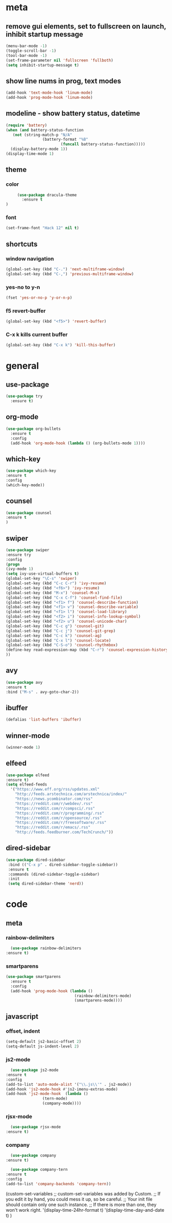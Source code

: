 * meta
** remove gui elements, set to fullscreen on launch, inhibit startup message
   #+BEGIN_SRC emacs-lisp
     (menu-bar-mode -1)
     (toggle-scroll-bar -1) 
     (tool-bar-mode -1)
     (set-frame-parameter nil 'fullscreen 'fullboth)
     (setq inhibit-startup-message t)
   #+END_SRC
** show line nums in prog, text modes
   #+BEGIN_SRC emacs-lisp
     (add-hook 'text-mode-hook 'linum-mode)
     (add-hook 'prog-mode-hook 'linum-mode)
   #+END_SRC
** modeline - show battery status, datetime
   #+BEGIN_SRC emacs-lisp
     (require 'battery)
     (when (and battery-status-function
		(not (string-match-p "N/A"
				     (battery-format "%B"
						     (funcall battery-status-function)))))
       (display-battery-mode 1))
     (display-time-mode 1)
   #+END_SRC
** theme
*** color
   #+BEGIN_SRC emacs-lisp
          (use-package dracula-theme
            :ensure t
     )
   #+END_SRC
*** font
    #+BEGIN_SRC emacs-lisp
      (set-frame-font "Hack 12" nil t)
    #+END_SRC
** shortcuts
*** window navigation
    #+BEGIN_SRC emacs-lisp
      (global-set-key (kbd "C-.") 'next-multiframe-window)
      (global-set-key (kbd "C-,") 'previous-multiframe-window)
    #+END_SRC
*** yes-no to y-n
    #+BEGIN_SRC emacs-lisp
      (fset 'yes-or-no-p 'y-or-n-p)
    #+END_SRC
*** f5 revert-buffer
    #+BEGIN_SRC emacs-lisp
      (global-set-key (kbd "<f5>") 'revert-buffer)
    #+END_SRC
*** C-x k kills current buffer
#+BEGIN_SRC emacs-lisp
  (global-set-key (kbd "C-x k") 'kill-this-buffer)
    #+END_SRC
* general
** use-package
   #+BEGIN_SRC emacs-lisp
     (use-package try
       :ensure t)
   #+END_SRC
** org-mode
   #+BEGIN_SRC emacs-lisp
     (use-package org-bullets
       :ensure t
       :config
       (add-hook 'org-mode-hook (lambda () (org-bullets-mode 1))))
   #+END_SRC
** which-key
   #+BEGIN_SRC emacs-lisp
     (use-package which-key
     :ensure t
     :config
     (which-key-mode))
   #+END_SRC
** counsel
   #+BEGIN_SRC emacs-lisp
     (use-package counsel
     :ensure t
     )
   #+END_SRC
** swiper
   #+BEGIN_SRC emacs-lisp
     (use-package swiper
     :ensure try
     :config
     (progn
     (ivy-mode 1)
     (setq ivy-use-virtual-buffers t)
     (global-set-key "\C-s" 'swiper)
     (global-set-key (kbd "C-c C-r") 'ivy-resume)
     (global-set-key (kbd "<f6>") 'ivy-resume)
     (global-set-key (kbd "M-x") 'counsel-M-x)
     (global-set-key (kbd "C-x C-f") 'counsel-find-file)
     (global-set-key (kbd "<f1> f") 'counsel-describe-function)
     (global-set-key (kbd "<f1> v") 'counsel-describe-variable)
     (global-set-key (kbd "<f1> l") 'counsel-load-library)
     (global-set-key (kbd "<f2> i") 'counsel-info-lookup-symbol)
     (global-set-key (kbd "<f2> u") 'counsel-unicode-char)
     (global-set-key (kbd "C-c g") 'counsel-git)
     (global-set-key (kbd "C-c j") 'counsel-git-grep)
     (global-set-key (kbd "C-c k") 'counsel-ag)
     (global-set-key (kbd "C-x l") 'counsel-locate)
     (global-set-key (kbd "C-S-o") 'counsel-rhythmbox)
     (define-key read-expression-map (kbd "C-r") 'counsel-expression-history)
     ))
   #+END_SRC
** avy
   #+BEGIN_SRC emacs-lisp
     (use-package avy
     :ensure t
     :bind ("M-s" . avy-goto-char-2))
   #+END_SRC
** ibuffer
   #+BEGIN_SRC emacs-lisp
     (defalias 'list-buffers 'ibuffer)
   #+END_SRC
** winner-mode
   #+BEGIN_SRC emacs-lisp
     (winner-mode 1)
   #+END_SRC
** elfeed
#+BEGIN_SRC emacs-lisp
    (use-package elfeed
    :ensure t)
    (setq elfeed-feeds
	  '("https://www.eff.org/rss/updates.xml"
	    "http://feeds.arstechnica.com/arstechnica/index/"
	    "https://news.ycombinator.com/rss"
	    "https://reddit.com/r/webdev/.rss"
	    "https://reddit.com/r/compsci/.rss"
	    "https://reddit.com/r/programming/.rss"
	    "https://reddit.com/r/opensource/.rss"
	    "https://reddit.com/r/freesoftware/.rss"
	    "https://reddit.com/r/emacs/.rss"
	    "http://feeds.feedburner.com/TechCrunch/"))
#+END_SRC
** dired-sidebar
   #+BEGIN_SRC emacs-lisp
              (use-package dired-sidebar
               :bind (("C-x p" . dired-sidebar-toggle-sidebar))
               :ensure t
               :commands (dired-sidebar-toggle-sidebar)
               :init
               (setq dired-sidebar-theme 'nerd))
  #+END_SRC
* code
** meta
*** rainbow-delimiters
    #+BEGIN_SRC emacs-lisp
      (use-package rainbow-delimiters
	:ensure t)
    #+END_SRC
*** smartparens
    #+BEGIN_SRC emacs-lisp
      (use-package smartparens
        :ensure t
        :config
        (add-hook 'prog-mode-hook (lambda ()
                                    (rainbow-delimiters-mode)
                                    (smartparens-mode))))
    #+END_SRC
** javascript
*** offset, indent
    #+BEGIN_SRC emacs-lisp
      (setq-default js2-basic-offset 2)
      (setq-default js-indent-level 2)
    #+END_SRC
*** js2-mode
    #+BEGIN_SRC emacs-lisp
      (use-package js2-mode
	:ensure t
	:config
	(add-to-list 'auto-mode-alist '("\\.js\\'" . js2-mode))
	(add-hook 'js2-mode-hook #'js2-imenu-extras-mode)
	(add-hook 'js2-mode-hook  (lambda ()
				    (tern-mode)
				    (company-mode))))
    #+END_SRC
*** rjsx-mode
    #+BEGIN_SRC emacs-lisp
      (use-package rjsx-mode
	:ensure t)
    #+END_SRC
*** company
    #+BEGIN_SRC emacs-lisp
      (use-package company
	:ensure t)

      (use-package company-tern
	:ensure t
	:config
	(add-to-list 'company-backends 'company-tern))
    #+END_SRC
  (custom-set-variables
  ;; custom-set-variables was added by Custom.
  ;; If you edit it by hand, you could mess it up, so be careful.
  ;; Your init file should contain only one such instance.
  ;; If there is more than one, they won't work right.
  '(display-time-24hr-format t)
  '(display-time-day-and-date t)
  )
  
